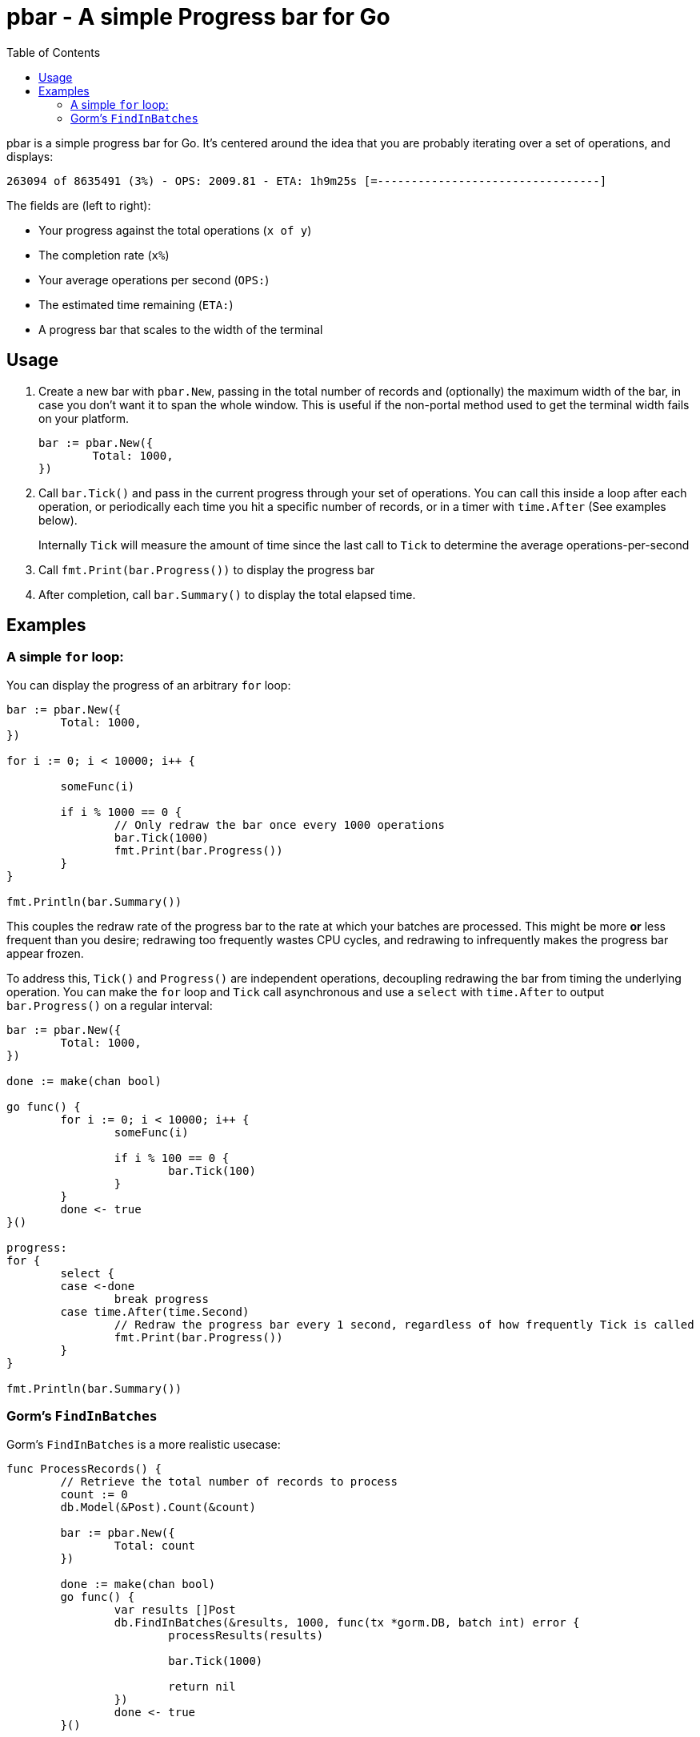 = pbar - A simple Progress bar for Go
:toc:

pbar is a simple progress bar for Go.
It's centered around the idea that you are probably iterating over a set of operations, and displays:

[source]
263094 of 8635491 (3%) - OPS: 2009.81 - ETA: 1h9m25s [=---------------------------------]

The fields are (left to right):

* Your progress against the total operations (`x of y`)
* The completion rate (`x%`)
* Your average operations per second (`OPS:`)
* The estimated time remaining (`ETA:`)
* A progress bar that scales to the width of the terminal

== Usage

1. Create a new bar with `pbar.New`, passing in the total number of records and (optionally) the maximum width of the bar, in case you don't want it to span the whole window. This is useful if the non-portal method used to get the terminal width fails on your platform.
+
[source,go]
----
bar := pbar.New({
        Total: 1000,
})
----

2. Call `bar.Tick()` and pass in the current progress through your set of operations. You can call this inside a loop after each operation, or periodically each time you hit a specific number of records, or in a timer with `time.After` (See examples below).
+
Internally `Tick` will measure the amount of time since the last call to `Tick` to determine the average operations-per-second

3. Call `fmt.Print(bar.Progress())` to display the progress bar

4. After completion, call `bar.Summary()` to display the total elapsed time.

== Examples

=== A simple `for` loop:

You can display the progress of an arbitrary `for` loop:

[source,go]
----
bar := pbar.New({
        Total: 1000,
})

for i := 0; i < 10000; i++ {

        someFunc(i)

        if i % 1000 == 0 {
                // Only redraw the bar once every 1000 operations
                bar.Tick(1000)
                fmt.Print(bar.Progress())
        }
}

fmt.Println(bar.Summary())
----

This couples the redraw rate of the progress bar to the rate at which your batches are processed.
This might be more *or* less frequent than you desire; redrawing too frequently wastes CPU cycles, and redrawing to infrequently makes the progress bar appear frozen.

To address this, `Tick()` and `Progress()` are independent operations, decoupling redrawing the bar from timing the underlying operation.
You can make the `for` loop and `Tick` call asynchronous and use a `select` with `time.After` to output `bar.Progress()` on a regular interval:

[source,go]
----
bar := pbar.New({
        Total: 1000,
})

done := make(chan bool)

go func() {
        for i := 0; i < 10000; i++ {
                someFunc(i)

                if i % 100 == 0 {
                        bar.Tick(100)
                }
        }
        done <- true
}()

progress:
for {
        select {
        case <-done
                break progress
        case time.After(time.Second)
                // Redraw the progress bar every 1 second, regardless of how frequently Tick is called
                fmt.Print(bar.Progress())
        }
}

fmt.Println(bar.Summary())
----

=== Gorm's `FindInBatches`

Gorm's `FindInBatches` is a more realistic usecase:

[source,go]
----

func ProcessRecords() {
        // Retrieve the total number of records to process
        count := 0
        db.Model(&Post).Count(&count)

        bar := pbar.New({
                Total: count
        })

        done := make(chan bool)
        go func() {
                var results []Post
                db.FindInBatches(&results, 1000, func(tx *gorm.DB, batch int) error {
                        processResults(results)

                        bar.Tick(1000)

                        return nil
                })
                done <- true
        }()

        for {
                select {
                case <-time.After(time.Duration(0.5 * float64(time.Second))):
                        // Redraw the bar every two seconds
                        fmt.Print(bar.Progress())
                case <- done
                        fmt.Println(bar.Summary())
                        return
        }
}
----